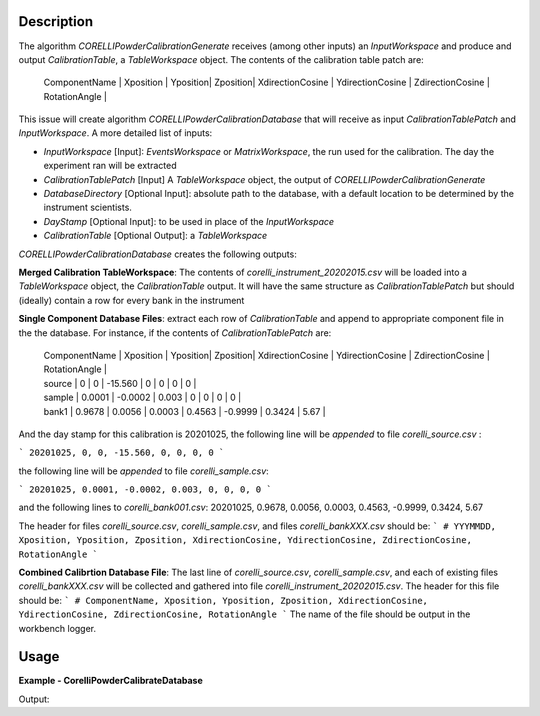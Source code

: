 
.. algorithm::

.. summary::

.. relatedalgorithms::

.. properties::

Description
-----------

The algorithm `CORELLIPowderCalibrationGenerate` receives (among other inputs) an `InputWorkspace` and produce and output `CalibrationTable`, 
a `TableWorkspace` object. The contents of the calibration table patch are:


 | ComponentName | Xposition | Yposition| Zposition| XdirectionCosine | YdirectionCosine | ZdirectionCosine | RotationAngle |


This issue will create algorithm `CORELLIPowderCalibrationDatabase` that will receive as input `CalibrationTablePatch` and `InputWorkspace`. 
A more detailed list of inputs:

- `InputWorkspace` [Input]: `EventsWorkspace` or `MatrixWorkspace`, the run used for the calibration. The day the experiment ran will be extracted

- `CalibrationTablePatch` [Input] A `TableWorkspace` object, the output of `CORELLIPowderCalibrationGenerate`

- `DatabaseDirectory` [Optional Input]: absolute path to the database, with a default location to be determined by the instrument scientists.

- `DayStamp` [Optional Input]: to be used in place of the `InputWorkspace`

- `CalibrationTable` [Optional Output]: a `TableWorkspace`

`CORELLIPowderCalibrationDatabase` creates the following outputs:  

**Merged Calibration TableWorkspace**: The contents of *corelli_instrument_20202015.csv* will be loaded into a `TableWorkspace` object, the `CalibrationTable` output. It will have the same structure as `CalibrationTablePatch` but should (ideally) contain a row for every bank in the instrument

**Single Component Database Files**: extract each row of `CalibrationTable` and append to appropriate component file in the the database. 
For instance, if the contents of `CalibrationTablePatch` are:

 | ComponentName | Xposition | Yposition| Zposition| XdirectionCosine | YdirectionCosine | ZdirectionCosine | RotationAngle |
 | source | 0 | 0 | -15.560 | 0 | 0 | 0 | 0 |
 | sample | 0.0001 | -0.0002 | 0.003 | 0 | 0 | 0 | 0 |
 | bank1 | 0.9678 | 0.0056 | 0.0003 | 0.4563 | -0.9999 | 0.3424 | 5.67 |

And the day stamp for this calibration is 20201025, the following line will be *appended* to file *corelli_source.csv* :

```
20201025, 0, 0, -15.560, 0, 0, 0, 0
```

the following line will be *appended* to file *corelli_sample.csv*:

```
20201025, 0.0001, -0.0002, 0.003, 0, 0, 0, 0
```

and the following lines to *corelli_bank001.csv*:
20201025, 0.9678, 0.0056, 0.0003, 0.4563, -0.9999, 0.3424, 5.67

The header for files *corelli_source.csv*, *corelli_sample.csv*, and files *corelli_bankXXX.csv* should be:
```
# YYYMMDD, Xposition, Yposition, Zposition, XdirectionCosine, YdirectionCosine, ZdirectionCosine, RotationAngle
```

**Combined Calibrtion Database File**: The last line of *corelli_source.csv*, *corelli_sample.csv*, and each of existing files *corelli_bankXXX.csv* will be collected and gathered into file *corelli_instrument_20202015.csv*. The header for this file should be:
```
# ComponentName, Xposition, Yposition, Zposition, XdirectionCosine, YdirectionCosine, ZdirectionCosine, RotationAngle
```
The name of the file should be output in the workbench logger.


Usage
-----
..  Try not to use files in your examples, 
    but if you cannot avoid it then the (small) files must be added to 
    autotestdata\UsageData and the following tag unindented
    .. include:: ../usagedata-note.txt

**Example - CorelliPowderCalibrateDatabase**

.. testcode:: CorelliPowderCalibrationExample
    
    # Import modules
    import numpy as np
    import os
    
    # Enpty workspace
    input = LoadEmptyInstrument(InstrumentName='CORELLI')
    # add start timedelta64
    AddSampleLog(Workspace=input, LogName='start_time', LogText='2020-02-20T12:57:17', LogType='String')
    
    # generate simulated stored database files
    bank2_str = "# YYYMMDD , Xposition , Yposition , Zposition , XdirectionCosine , YdirectionCosine , ZdirectionCosine , RotationAngle\n" \
                "# str , double , double , double , double , double , double , double\n" \
                "20001117,0.0001,-0.0002,0.003,0,-23.3,98.02,0"
    
    # generate simulated stored database files
    bank12_str = "# YYYMMDD , Xposition , Yposition , Zposition , XdirectionCosine , YdirectionCosine , ZdirectionCosine , RotationAngle\n" \
                "# str , double , double , double , double , double , double , double\n" \
                "20011117,1.0001,-2.0002,3.003,4,-23.3,98.02,0"
    
    calib_dir = 'sim_corelli_cal'
    if not os.path.exists(calib_dir):
        os.mkdir(calib_dir)
    
    for bank, content in [('bank2', bank2_str), ('bank12', bank12_str)]:
        bankfile = open(os.path.join(calib_dir, bank + '.csv'), 'w')
        bankfile.write(content)
        bankfile.close()
    
    # Create table
    calib_table = CreateEmptyTableWorkspace("CorelliCalibrationTestTable");
    calib_table.addColumn("str", "ComponentName")
    for colname in ["Xposition", "Yposition", "Zposition","XdirectionCosine", "YdirectionCosine", "ZdirectionCosine", "RotationAngle"]:
        calib_table.addColumn("double", colname)
    
    # add entry
    calib_table.addRow(["source" , 0. , 0. , -15.560 , 0. , 0. , 0., 0.])
    calib_table.addRow(["sample" , 0.0001 , -0.0002 , 0.003 , 0. , 0.,  0., 0.])
    calib_table.addRow(["bank1" , 0.9678 , 0.0056 , 0.0003 , 0.4563 , -0.9999, 0.3424, 0.321])
    
    # save for powder calibration database
    CorelliPowderCalibrationDatabase(InputWorkspace='input', InputCalibrationPatchWorkspace='calib_table',
                                     DatabaseDirectory='sim_corelli_cal',
                                     OutputWorkspace='mergedcalibrationtable')
    
    # check
    print('Number of components = {}'.format(mtd['mergedcalibrationtable'].rowCount()))
    bank1_file = os.path.join('sim_corelli_cal', 'bank1.csv')
    print('bank1 file {} exist = {}'.format(bank1_file, os.path.exists(bank1_file)))
    calib_file = os.path.join('sim_corelli_cal', 'corelli_instrument_20200220.csv')
    print('calibration file {} exist = {}'.format(calib_file, os.path.exists(calib_file)))

Output:

.. testoutput:: CorelliPowderCalibrationExample

    Number of components = 5
    bank1 file sim_corelli_cal/bank1.csv exist = True
    calibration file sim_corelli_cal/corelli_instrument_20200220.csv exist = True

.. categories::

.. sourcelink::

